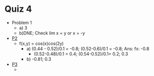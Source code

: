 * Quiz 4
  - Problem 1
    - a) 3
    - b)DNE; Check lim x = y or x = -y
  - [[https://geogebra.org/classic/qytvvpnv][P2]]
    - f(x,y) = cos(x)cos(2y)
      - a) (0.44 - 0.52)/0.1 = -0.8; (0.52-0.6)/0.1 = -0.8; Ans: fx: -0.8
        - (0.52-0.48)/0.1 = 0.4; (0.54-0.52)/0.1= 0.2; 0.3
      - b) -0.81; 0.3
  - [[https://geogebra.org/classic/xgbpr6bb][P3]]
    - 
